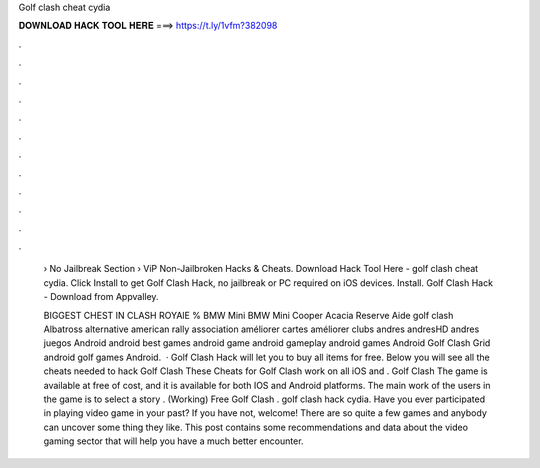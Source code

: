 Golf clash cheat cydia



𝐃𝐎𝐖𝐍𝐋𝐎𝐀𝐃 𝐇𝐀𝐂𝐊 𝐓𝐎𝐎𝐋 𝐇𝐄𝐑𝐄 ===> https://t.ly/1vfm?382098



.



.



.



.



.



.



.



.



.



.



.



.

 › No Jailbreak Section › ViP Non-Jailbroken Hacks & Cheats. Download Hack Tool Here -  golf clash cheat cydia. Click Install to get Golf Clash Hack, no jailbreak or PC required on iOS devices. Install. Golf Clash Hack - Download from Appvalley.
 
 BIGGEST CHEST IN CLASH ROYAlE % BMW Mini BMW Mini Cooper Acacia Reserve Aide golf clash Albatross alternative american rally association améliorer cartes améliorer clubs andres andresHD andres juegos Android android best games android game android gameplay android games Android Golf Clash Grid android golf games Android.  · Golf Clash Hack will let you to buy all items for free. Below you will see all the cheats needed to hack Golf Clash These Cheats for Golf Clash work on all iOS and . Golf Clash The game is available at free of cost, and it is available for both IOS and Android platforms. The main work of the users in the game is to select a story . (Working) Free Golf Clash . golf clash hack cydia. Have you ever participated in playing video game in your past? If you have not, welcome! There are so quite a few games and anybody can uncover some thing they like. This post contains some recommendations and data about the video gaming sector that will help you have a much better encounter.
